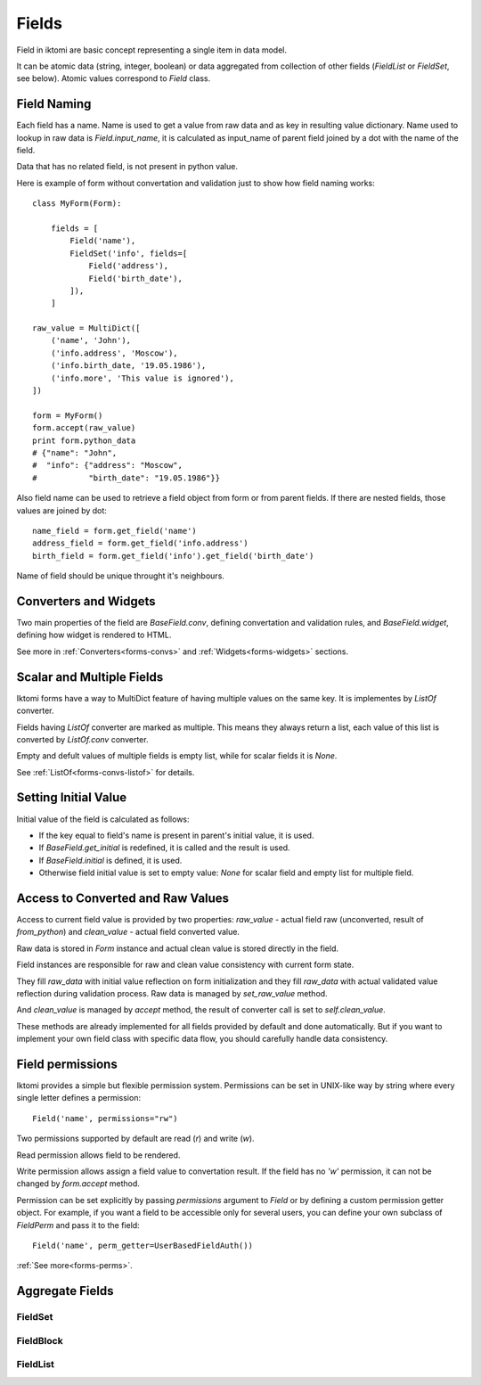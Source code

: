 Fields
======

Field in iktomi are basic concept representing a single item in data model.

It can be atomic data (string, integer, boolean) or data aggregated from
collection of other fields (`FieldList` or `FieldSet`, see below).
Atomic values correspond to `Field` class.

Field Naming
------------

Each field has a name. Name is used to get a value from raw data and as
key in resulting value dictionary. Name used to lookup in raw data is
`Field.input_name`, it is calculated as input_name of parent field joined by a
dot with the name of the field. 

Data that has no related field, is not present in python value.

Here is example of form without convertation and validation just to show how
field naming works::

    class MyForm(Form):

        fields = [
            Field('name'),
            FieldSet('info', fields=[
                Field('address'),
                Field('birth_date'),
            ]),
        ]

    raw_value = MultiDict([
        ('name', 'John'),
        ('info.address', 'Moscow'),
        ('info.birth_date, '19.05.1986'),
        ('info.more', 'This value is ignored'),
    ])

    form = MyForm()
    form.accept(raw_value)
    print form.python_data
    # {"name": "John",
    #  "info": {"address": "Moscow",
    #           "birth_date": "19.05.1986"}}

Also field name can be used to retrieve a field object from form or from
parent fields. If there are nested fields, those values are joined by dot::

    name_field = form.get_field('name')
    address_field = form.get_field('info.address')
    birth_field = form.get_field('info').get_field('birth_date')

Name of field should be unique throught it's neighbours. 

Converters and Widgets
----------------------

Two main properties of the field are `BaseField.conv`, defining convertation and
validation rules, and `BaseField.widget`, defining how widget is rendered to
HTML.

See more in :ref:`Converters<forms-convs>` and :ref:`Widgets<forms-widgets>`
sections.

Scalar and Multiple Fields
--------------------------

Iktomi forms have a way to MultiDict feature of having multiple values on the
same key. It is implementes by `ListOf` converter.

Fields having `ListOf` converter are marked as multiple. This means they always
return a list, each value of this list is converted by `ListOf.conv` converter.

Empty and defult values of multiple fields is empty list, while for scalar
fields it is `None`.

See :ref:`ListOf<forms-convs-listof>` for details.

Setting Initial Value
---------------------

Initial value of the field is calculated as follows:

* If the key equal to field's name is present in parent's initial value,
  it is used.
* If `BaseField.get_initial` is redefined, it is called and the result is used.
* If `BaseField.initial` is defined, it is used.
* Otherwise field initial value is set to empty value: `None` for scalar field
  and empty list for multiple field.


Access to Converted and Raw Values
----------------------------------

Access to current field value is provided by two properties: `raw_value` -
actual field raw (unconverted, result of `from_python`) and
`clean_value` - actual field converted value.

Raw data is stored in `Form` instance and actual clean value is stored directly
in the field.

Field instances are responsible for raw and clean value consistency with
current form state.

They fill `raw_data` with initial value reflection on form initialization
and they fill `raw_data` with actual validated value reflection during
validation process. Raw data is managed by `set_raw_value` method.

And `clean_value` is managed by `accept` method, the result of converter call is
set to `self.clean_value`.

These methods are already implemented for all fields provided by default and 
done automatically. But if you want to implement your own field class with 
specific data flow, you should carefully handle data consistency.

Field permissions
-----------------

Iktomi provides a simple but flexible permission system. Permissions can be set
in UNIX-like way by string where every single letter defines a permission::

    Field('name', permissions="rw")

Two permissions supported by default are read (`r`) and write (`w`).

Read permission allows field to be rendered.

Write permission allows assign a field value to convertation result. If 
the field has no `'w'` permission, it can not be changed by `form.accept`
method.

Permission can be set explicitly by passing `permissions` argument to `Field` or
by defining a custom permission getter object. For example, if you want a field
to be accessible only for several users, you can define your own subclass of 
`FieldPerm` and pass it to the field::

    Field('name', perm_getter=UserBasedFieldAuth())

:ref:`See more<forms-perms>`.

Aggregate Fields
----------------

FieldSet
~~~~~~~~

FieldBlock
~~~~~~~~~~

FieldList
~~~~~~~~~

